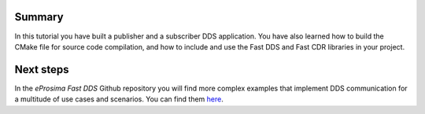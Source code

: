 Summary
^^^^^^^

In this tutorial you have built a publisher and a subscriber DDS application.
You have also learned how to build the CMake file for source code compilation, and how to include and use the Fast DDS
and Fast CDR libraries in your project.

Next steps
^^^^^^^^^^

In the *eProsima Fast DDS* Github repository you will find more complex examples that implement DDS communication for
a multitude of use cases and scenarios. You can find them
`here <https://github.com/eProsima/Fast-DDS/tree/master/examples/cpp>`_.
